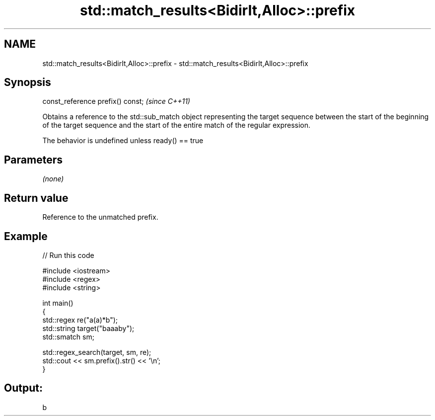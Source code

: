 .TH std::match_results<BidirIt,Alloc>::prefix 3 "2020.03.24" "http://cppreference.com" "C++ Standard Libary"
.SH NAME
std::match_results<BidirIt,Alloc>::prefix \- std::match_results<BidirIt,Alloc>::prefix

.SH Synopsis
   const_reference prefix() const;  \fI(since C++11)\fP

   Obtains a reference to the std::sub_match object representing the target sequence between the start of the beginning of the target sequence and the start of the entire match of the regular expression.

   The behavior is undefined unless ready() == true

.SH Parameters

   \fI(none)\fP

.SH Return value

   Reference to the unmatched prefix.

.SH Example

   
// Run this code

 #include <iostream>
 #include <regex>
 #include <string>

 int main()
 {
   std::regex re("a(a)*b");
   std::string target("baaaby");
   std::smatch sm;

   std::regex_search(target, sm, re);
   std::cout << sm.prefix().str() << '\\n';
 }

.SH Output:

 b
